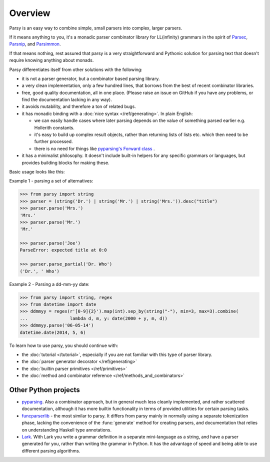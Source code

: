 ========
Overview
========

Parsy is an easy way to combine simple, small parsers into complex, larger
parsers.

If it means anything to you, it's a monadic parser combinator library for
LL(infinity) grammars in the spirit of `Parsec
<https://github.com/haskell/parsec>`_, `Parsnip
<http://parsnip-parser.sourceforge.net/>`_, and `Parsimmon
<https://github.com/jneen/parsimmon>`_.

If that means nothing, rest assured that parsy is a very straightforward and
Pythonic solution for parsing text that doesn't require knowing anything about
monads.

Parsy differentiates itself from other solutions with the following:

* it is not a parser generator, but a combinator based parsing library.
* a very clean implementation, only a few hundred lines, that borrows
  from the best of recent combinator libraries.
* free, good quality documentation, all in one place. (Please raise an issue on
  GitHub if you have any problems, or find the documentation lacking in any
  way).
* it avoids mutability, and therefore a ton of related bugs.
* it has monadic binding with a :doc:`nice syntax </ref/generating>`. In plain
  English:

  * we can easily handle cases where later parsing depends on the value of
    something parsed earlier e.g. Hollerith constants.
  * it's easy to build up complex result objects, rather than returning lists of
    lists etc. which then need to be further processed.
  * there is no need for things like `pyparsing's Forward class
    <http://infohost.nmt.edu/tcc/help/pubs/pyparsing/web/class-Forward.html>`_ .

* it has a minimalist philosophy. It doesn't include built-in helpers for any
  specific grammars or languages, but provides building blocks for making these.

Basic usage looks like this:

Example 1 - parsing a set of alternatives:

.. code-block:: python

   >>> from parsy import string
   >>> parser = (string('Dr.') | string('Mr.') | string('Mrs.')).desc("title")
   >>> parser.parse('Mrs.')
   'Mrs.'
   >>> parser.parse('Mr.')
   'Mr.'

   >>> parser.parse('Joe')
   ParseError: expected title at 0:0

   >>> parser.parse_partial('Dr. Who')
   ('Dr.', ' Who')

Example 2 - Parsing a dd-mm-yy date:

.. code-block:: python

   >>> from parsy import string, regex
   >>> from datetime import date
   >>> ddmmyy = regex(r'[0-9]{2}').map(int).sep_by(string("-"), min=3, max=3).combine(
   ...                lambda d, m, y: date(2000 + y, m, d))
   >>> ddmmyy.parse('06-05-14')
   datetime.date(2014, 5, 6)


To learn how to use parsy, you should continue with:

* the :doc:`tutorial </tutorial>`, especially if you are not familiar with this
  type of parser library.
* the :doc:`parser generator decorator </ref/generating>`
* the :doc:`builtin parser primitives </ref/primitives>`
* the :doc:`method and combinator reference </ref/methods_and_combinators>`

Other Python projects
=====================

* `pyparsing <http://pyparsing.wikispaces.com/>`_. Also a combinator approach,
  but in general much less cleanly implemented, and rather scattered
  documentation, although it has more builtin functionality in terms
  of provided utilities for certain parsing tasks.

* `funcparserlib <https://github.com/vlasovskikh/funcparserlib>`_ - the most
  similar to parsy. It differs from parsy mainly in normally using a separate
  tokenization phase, lacking the convenience of the :func:`generate` method for
  creating parsers, and documentation that relies on understanding Haskell type
  annotations.

* `Lark <https://github.com/erezsh/lark>`_. With Lark you write a grammar
  definition in a separate mini-language as a string, and have a parser
  generated for you, rather than writing the grammar in Python. It has the
  advantage of speed and being able to use different parsing algorithms.
